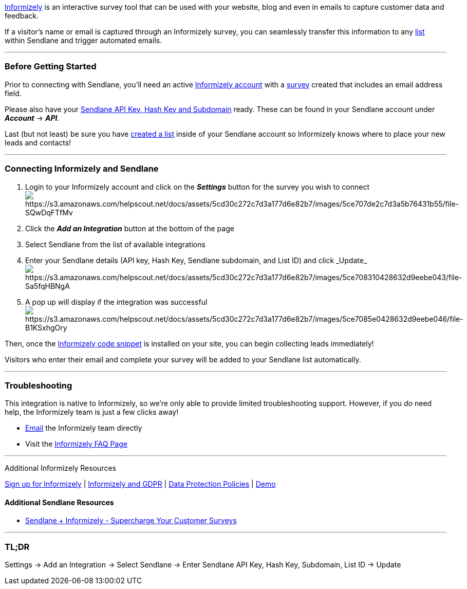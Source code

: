 http://sendlane.net/knowledge-base-informizely-signup[Informizely] is an
interactive survey tool that can be used with your website, blog and
even in emails to capture customer data and feedback.

If a visitor's name or email is captured through an Informizely survey,
you can seamlessly transfer this information to any
https://help.sendlane.com/article/125-lists[list] within Sendlane and
trigger automated emails.

'''''

=== Before Getting Started

Prior to connecting with Sendlane, you'll need an active
http://sendlane.net/knowledge-base-informizely-signup[Informizely
account] with a https://www.informizely.com/Help/SurveyTypes[survey]
created that includes an email address field.

Please also have your
https://help.sendlane.com/article/71-how-to-find-your-api-key-api-hash-key-and-subdomain[Sendlane
API Key&#44; Hash Key and Subdomain] ready. These can be found in your
Sendlane account under *_Account_* → *_API_*.

Last (but not least) be sure you have
https://help.sendlane.com/article/125-creating-a-list[created a list]
inside of your Sendlane account so Informizely knows where to place your
new leads and contacts!

'''''

=== Connecting Informizely and Sendlane

. Login to your Informizely account and click on the *_Settings_* button
for the survey you wish to
connectimage:https://s3.amazonaws.com/helpscout.net/docs/assets/5cd30c272c7d3a177d6e82b7/images/5ce707de2c7d3a5b76431b55/file-SQwDqFTfMv.png[https://s3.amazonaws.com/helpscout.net/docs/assets/5cd30c272c7d3a177d6e82b7/images/5ce707de2c7d3a5b76431b55/file-SQwDqFTfMv]
. Click the *_Add an Integration_* button at the bottom of the page
. Select Sendlane from the list of available integrations
. Enter your Sendlane details (API key, Hash Key, Sendlane subdomain,
and List ID) and
click _Update_image:https://s3.amazonaws.com/helpscout.net/docs/assets/5cd30c272c7d3a177d6e82b7/images/5ce708310428632d9eebe043/file-Sa5fqHBNgA.png[https://s3.amazonaws.com/helpscout.net/docs/assets/5cd30c272c7d3a177d6e82b7/images/5ce708310428632d9eebe043/file-Sa5fqHBNgA]
. A pop up will display if the integration was
successfulimage:https://s3.amazonaws.com/helpscout.net/docs/assets/5cd30c272c7d3a177d6e82b7/images/5ce7085e0428632d9eebe046/file-B1KSxhgOry.png[https://s3.amazonaws.com/helpscout.net/docs/assets/5cd30c272c7d3a177d6e82b7/images/5ce7085e0428632d9eebe046/file-B1KSxhgOry]

Then, once the
https://www.informizely.com/Help/Faq#codeSnippetLocation[Informizely
code snippet] is installed on your site, you can begin collecting leads
immediately!

Visitors who enter their email and complete your survey will be added to
your Sendlane list automatically.

'''''

=== Troubleshooting

This integration is native to Informizely, so we're only able to provide
limited troubleshooting support. However, if you _do_ need help, the
Informizely team is just a few clicks away!

* mailto:support@informizely.com[Email] the Informizely team directly
* Visit the https://www.informizely.com/Help/Faq[Informizely FAQ Page]

'''''

Additional Informizely Resources

http://sendlane.net/knowledge-base-informizely-signup[Sign up for
Informizely] | https://www.informizely.com/GDPR[Informizely and GDPR] |
https://www.informizely.com/DataProtection[Data Protection Policies] |
https://www.informizely.com/Demo[Demo]

==== Additional Sendlane Resources

* https://www.sendlane.com/blog-posts/integration-spotlight-informizely[Sendlane
+ Informizely - Supercharge Your Customer Surveys]

'''''

=== TL;DR

Settings → Add an Integration → Select Sendlane → Enter Sendlane API
Key, Hash Key, Subdomain, List ID → Update
